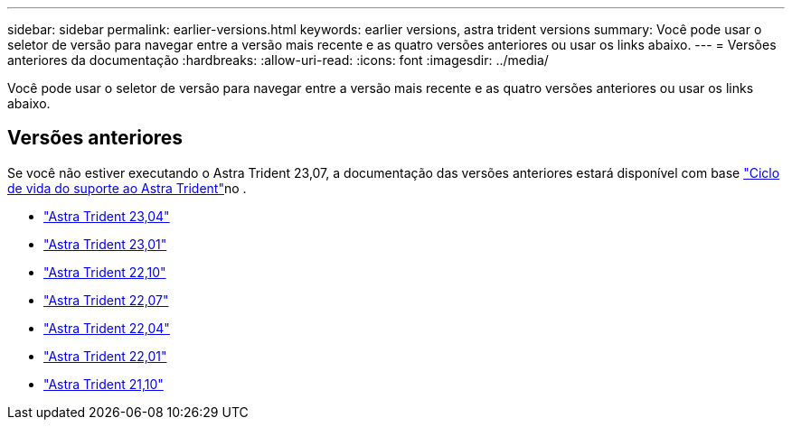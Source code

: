 ---
sidebar: sidebar 
permalink: earlier-versions.html 
keywords: earlier versions, astra trident versions 
summary: Você pode usar o seletor de versão para navegar entre a versão mais recente e as quatro versões anteriores ou usar os links abaixo. 
---
= Versões anteriores da documentação
:hardbreaks:
:allow-uri-read: 
:icons: font
:imagesdir: ../media/


[role="lead"]
Você pode usar o seletor de versão para navegar entre a versão mais recente e as quatro versões anteriores ou usar os links abaixo.



== Versões anteriores

Se você não estiver executando o Astra Trident 23,07, a documentação das versões anteriores estará disponível com base link:get-help.html["Ciclo de vida do suporte ao Astra Trident"]no .

* https://docs.netapp.com/us-en/trident-2304/index.html["Astra Trident 23,04"^]
* https://docs.netapp.com/us-en/trident-2301/index.html["Astra Trident 23,01"^]
* https://docs.netapp.com/us-en/trident-2210/index.html["Astra Trident 22,10"^]
* https://docs.netapp.com/us-en/trident-2207/index.html["Astra Trident 22,07"^]
* https://docs.netapp.com/us-en/trident-2204/index.html["Astra Trident 22,04"^]
* https://docs.netapp.com/us-en/trident-2201/index.html["Astra Trident 22,01"^]
* https://docs.netapp.com/us-en/trident-2110/index.html["Astra Trident 21,10"^]

